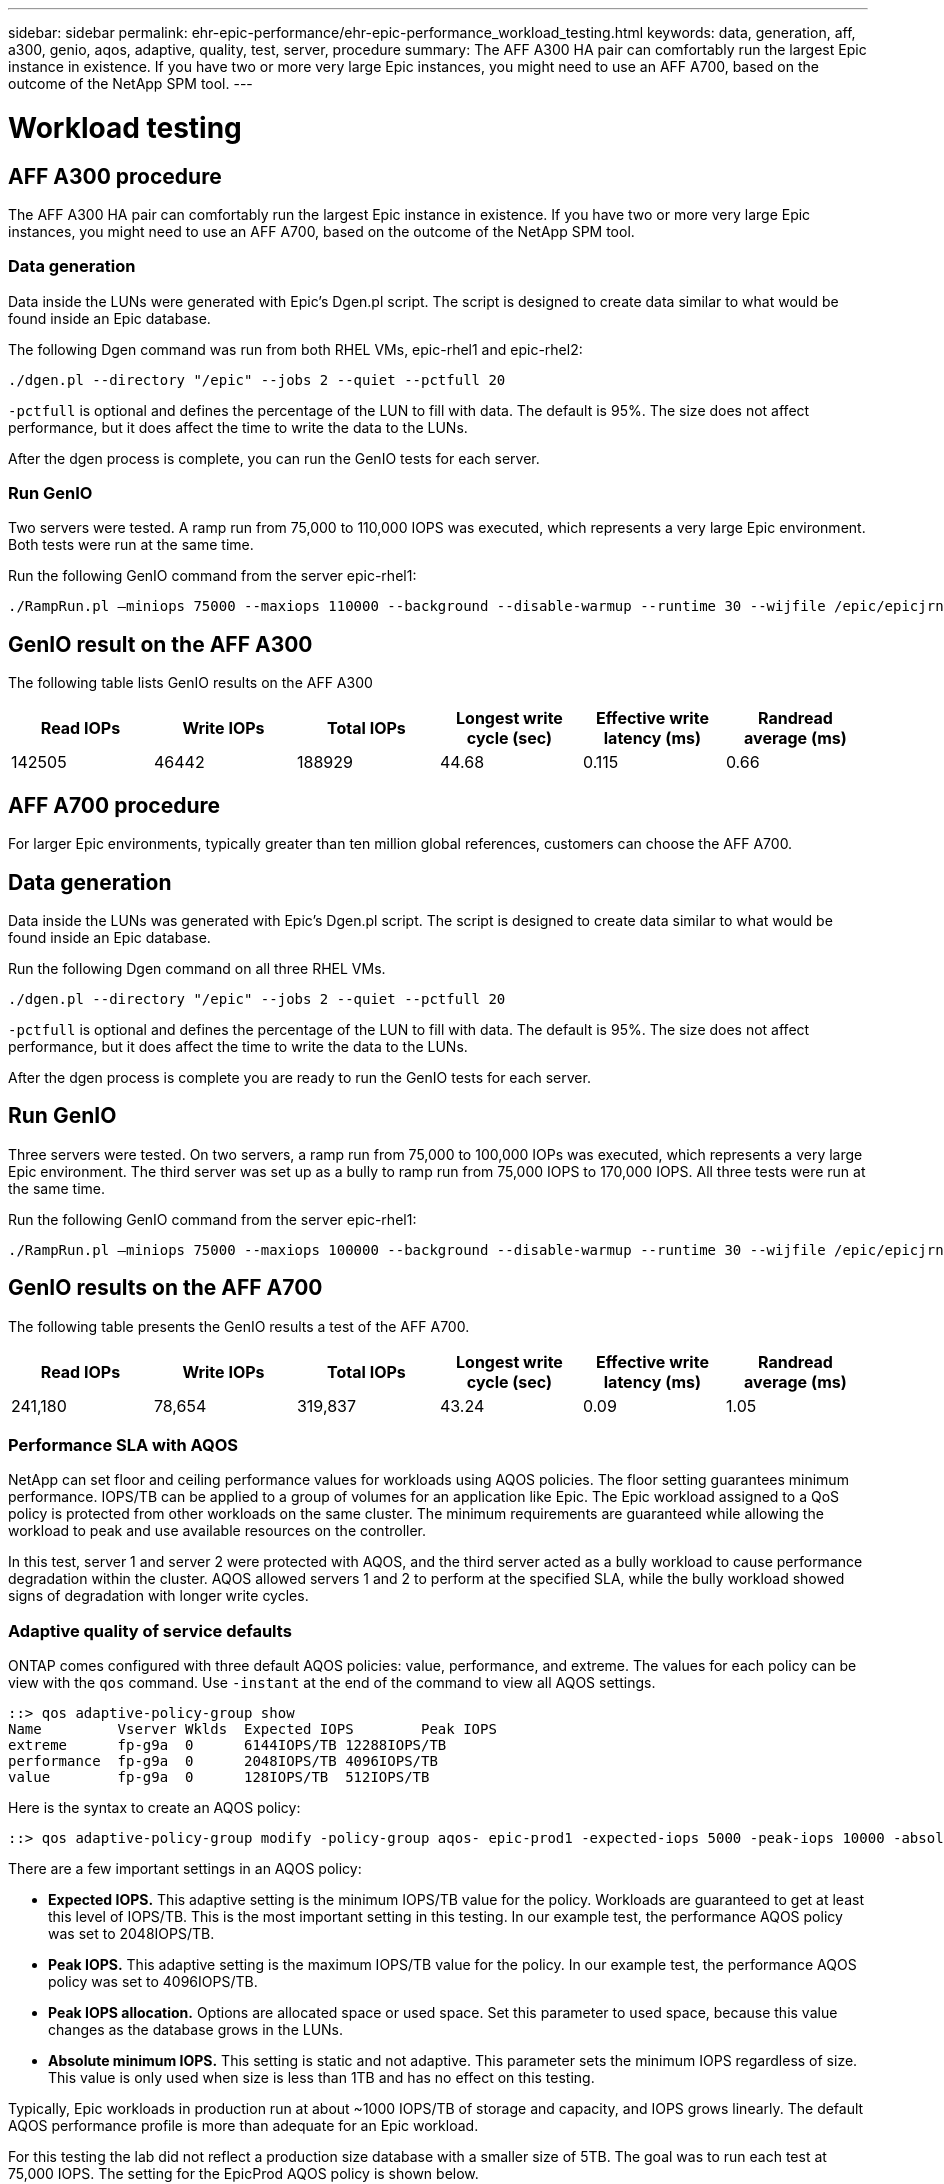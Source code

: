 ---
sidebar: sidebar
permalink: ehr-epic-performance/ehr-epic-performance_workload_testing.html
keywords: data, generation, aff, a300, genio, aqos, adaptive, quality, test, server, procedure
summary: The AFF A300 HA pair can comfortably run the largest Epic instance in existence. If you have two or more very large Epic instances, you might need to use an AFF A700, based on the outcome of the NetApp SPM tool.
---

= Workload testing
:hardbreaks:
:nofooter:
:icons: font
:linkattrs:
:imagesdir: ./../media/

//
// This file was created with NDAC Version 2.0 (August 17, 2020)
//
// 2021-05-20 13:41:30.101063
//

== AFF A300 procedure

The AFF A300 HA pair can comfortably run the largest Epic instance in existence. If you have two or more very large Epic instances, you might need to use an AFF A700, based on the outcome of the NetApp SPM tool.

=== Data generation

Data inside the LUNs were generated with Epic’s Dgen.pl script. The script is designed to create data similar to what would be found inside an Epic database.

The following Dgen command was run from both RHEL VMs, epic-rhel1 and epic-rhel2:

....
./dgen.pl --directory "/epic" --jobs 2 --quiet --pctfull 20
....

`-pctfull` is optional and defines the percentage of the LUN to fill with data. The default is 95%. The size does not affect performance, but it does affect the time to write the data to the LUNs.

After the dgen process is complete, you can run the GenIO tests for each server.

=== Run GenIO

Two servers were tested. A ramp run from 75,000 to 110,000 IOPS was executed, which represents a very large Epic environment. Both tests were run at the same time.

Run the following GenIO command from the server epic-rhel1:

....
./RampRun.pl –miniops 75000 --maxiops 110000 --background --disable-warmup --runtime 30 --wijfile /epic/epicjrn/GENIO.WIJ --numruns 10 --system epic-rhel1 --comment Ramp 75-110k
....

== GenIO result on the AFF A300

The following table lists GenIO results on the AFF A300

|===
|Read IOPs |Write IOPs |Total IOPs |Longest write cycle (sec) |Effective write latency (ms) |Randread average (ms)

|142505
|46442
|188929
|44.68
|0.115
|0.66
|===

== AFF A700 procedure

For larger Epic environments, typically greater than ten million global references, customers can choose the AFF A700.

== Data generation

Data inside the LUNs was generated with Epic’s Dgen.pl script. The script is designed to create data similar to what would be found inside an Epic database.

Run the following Dgen command on all three RHEL VMs.

....
./dgen.pl --directory "/epic" --jobs 2 --quiet --pctfull 20
....

`-pctfull` is optional and defines the percentage of the LUN to fill with data. The default is 95%. The size does not affect performance, but it does affect the time to write the data to the LUNs.

After the dgen process is complete you are ready to run the GenIO tests for each server.

== Run GenIO

Three servers were tested. On two servers, a ramp run from 75,000 to 100,000 IOPs was executed, which represents a very large Epic environment. The third server was set up as a bully to ramp run from 75,000 IOPS to 170,000 IOPS. All three tests were run at the same time.

Run the following GenIO command from the server epic-rhel1:

....
./RampRun.pl –miniops 75000 --maxiops 100000 --background --disable-warmup --runtime 30 --wijfile /epic/epicjrn/GENIO.WIJ --numruns 10 --system epic-rhel1 --comment Ramp 75-100k
....

== GenIO results on the AFF A700

The following table presents the GenIO results a test of the AFF A700.

|===
|Read IOPs |Write IOPs |Total IOPs |Longest write cycle (sec) |Effective write latency (ms) |Randread average (ms)

|241,180
|78,654
|319,837
|43.24
|0.09
|1.05
|===

=== Performance SLA with AQOS

NetApp can set floor and ceiling performance values for workloads using AQOS policies. The floor setting guarantees minimum performance. IOPS/TB can be applied to a group of volumes for an application like Epic. The Epic workload assigned to a QoS policy is protected from other workloads on the same cluster. The minimum requirements are guaranteed while allowing the workload to peak and use available resources on the controller.

In this test, server 1 and server 2 were protected with AQOS, and the third server acted as a bully workload to cause performance degradation within the cluster. AQOS allowed servers 1 and 2 to perform at the specified SLA, while the bully workload showed signs of degradation with longer write cycles.

=== Adaptive quality of service defaults

ONTAP comes configured with three default AQOS policies: value, performance, and extreme. The values for each policy can be view with the `qos` command. Use `-instant` at the end of the command to view all AQOS settings.

....
::> qos adaptive-policy-group show
Name         Vserver Wklds  Expected IOPS        Peak IOPS
extreme      fp-g9a  0      6144IOPS/TB 12288IOPS/TB
performance  fp-g9a  0      2048IOPS/TB 4096IOPS/TB
value        fp-g9a  0      128IOPS/TB  512IOPS/TB
....

Here is the syntax to create an AQOS policy:

....
::> qos adaptive-policy-group modify -policy-group aqos- epic-prod1 -expected-iops 5000 -peak-iops 10000 -absolute-min-iops 4000 -peak-iops-allocation used-space
....

There are a few important settings in an AQOS policy:

* *Expected IOPS.* This adaptive setting is the minimum IOPS/TB value for the policy. Workloads are guaranteed to get at least this level of IOPS/TB. This is the most important setting in this testing. In our example test, the performance AQOS policy was set to 2048IOPS/TB.
* *Peak IOPS.* This adaptive setting is the maximum IOPS/TB value for the policy. In our example test, the performance AQOS policy was set to 4096IOPS/TB.
* *Peak IOPS allocation.* Options are allocated space or used space. Set this parameter to used space, because this value changes as the database grows in the LUNs.
* *Absolute minimum IOPS.* This setting is static and not adaptive. This parameter sets the minimum IOPS regardless of size. This value is only used when size is less than 1TB and has no effect on this testing.

Typically, Epic workloads in production run at about ~1000 IOPS/TB of storage and capacity, and IOPS grows linearly. The default AQOS performance profile is more than adequate for an Epic workload.

For this testing the lab did not reflect a production size database with a smaller size of 5TB. The goal was to run each test at 75,000 IOPS. The setting for the EpicProd AQOS policy is shown below.

* Expected IOPS/TB = Total IOPS/used space
* 15,000 IOPS/TB = 75,000 IOPS/5TB

The following table presents the settings that were used for the EpicProd AQOS policy.

|===
|Setting |Value

|Volume size
|5TB
|Required IOPS
|75,000
|peak-iops-allocation
|Used space
|Absolute minimum IOPS
|7,500
|Expected IOPS/TB
|15,000
|Peak IOPS/TB
|30,000
|===

The following figure shows how floor IOPS and ceiling IOPS are calculated as the used space grows over time.

image:ehr-epic-performance_image2.png[Error: Missing Graphic Image]

For a production-sized database, you can either create a custom AQOS profile like the one used in the last example, or you can use the default performance AQOS policy. The settings for the performance AQOS policy are show in the table below.

|===
|Setting |Value

|Volume size
|75TB
|Required IOPS
|75,000
|peak-iops-allocation
|Used space
|Absolute minimum IOPS
|500
|Expected IOPS/TB
|1,000
|Peak IOPS/TB
|2,000
|===

The following figure shows how floor and ceiling IOPS are calculated as the used space grows over time for the default performance AQOS policy.

image:ehr-epic-performance_image3.png[Error: Missing Graphic Image]

=== Parameters

* The following parameter specifies the name of the adaptive policy group:
+
....
     -policy-group <text> - Name
....
+
Adaptive policy group names must be unique and are restricted to 127 alphanumeric characters including underscores "_" and hyphens "-". Adaptive policy group names must start with an alphanumeric character. Use the `qos adaptive-policy-group rename` command to change the adaptive policy group name.

* The following parameter specifies the data SVM (called vserver in the command line) to which this adaptive policy group belongs.
+
....
     -vserver <vserver name> - Vserver
....
+
You can apply this adaptive policy group to only the storage objects contained in the specified SVM. If the system has only one SVM, then the command uses that SVM by default.

* The following parameter specifies the minimum expected IOPS/TB or IOPS/GB allocated based on the storage object allocated size.
+
....
     -expected-iops {<integer>[IOPS[/{GB|TB}]] (default: TB)} - Expected IOPS
....

* The following parameter specifies the maximum possible IOPS/TB or IOPS/GB allocated based on the storage object allocated size or the storage object used size.
+
....
     -peak-iops {<integer>[IOPS[/{GB|TB}]] (default: TB)} - Peak IOPS
....

* The following parameter specifies the absolute minimum IOPS that is used as an override when the expected IOPS is less than this value.
+
....
     [-absolute-min-iops <qos_tput>] - Absolute Minimum IOPS
....
+
The default value is computed as follows:
+
....
qos adaptive-policy-group modify -policy-group aqos- epic-prod1 -expected-iops 5000 -peak-iops 10000 -absolute-min-iops 4000 -peak-iops-allocation used-space
....
+
....
qos adaptive-policy-group modify -policy-group aqos- epic-prod2 -expected-iops 6000 -peak-iops 20000 -absolute-min-iops 5000 -peak-iops-allocation used-space
....
+
....
qos adaptive-policy-group modify -policy-group aqos- epic-bully -expected-iops 3000 -peak-iops 2000 -absolute-min-iops 2000 -peak-iops-allocation used-space
....

=== Data generation

Data inside the LUNs was generated with the Epic `Dgen.pl` script. The script is designed to create data similar to what would be found inside an Epic database.

The following Dgen command was run on all three RHEL VMs:

....
./dgen.pl --directory "/epic" --jobs 2 --quiet --pctfull 20
....

=== Run GenIO

Three servers were tested. Two ran at a constant 75,000 IOPS, which represents a very large Epic environment. The third server was setup as a bully to ramp run from 75,000 IOPS to 150,000 IOPS. All three tests were run at the same time.

=== Server epic_rhel1 GenIO test

The following command was run to assign EpicProd AQOS settings to each volume:

....
::> vol modify -vserver epic -volume epic_rhel1_* -qos-adaptive-policy-group AqosEpicProd
....

The following GenIO command was run from the server epic-rhel1:

....
./RampRun.pl –miniops 75000 --maxiops 75000 --background --disable-warmup --runtime 30 --wijfile /epic/GENIO.WIJ --numruns 10 --system epic-rhel1 --comment Ramp constant 75k
....

=== Server epic_rhel2 GenIO test

The following command was run to assign EpicProd AQOS settings to each volume:

....
::> vol modify -vserver epic -volume epic_rhel2_* -qos-adaptive-policy-group AqosEpicProd
....

The following GenIO command was run from the server epic-rhel2:

....
./RampRun.pl --miniops 75000 --maxiops 75000 --background --disable-warmup --runtime 30 --wijfile /epic/GENIO.WIJ --numruns 10 --system epic-rhel2 --comment Ramp constant 75k
....

=== Server epic_rhel3 GenIO test (bully)

The following command assigns no AQOS policy to each volume:

....
::> vol modify -vserver epic -volume epic_rhel3_* -qos-adaptive-policy-group non
....

The following GenIO command was run from the server epic-rhel3:

....
./RampRun.pl --miniops 75000 --maxiops 150000 --background --disable-warmup --runtime 30 --wijfile /epic/GENIO.WIJ --numruns 10 --system epic-rhel3 --comment Ramp 75-150k
....

=== AQOS test results

The tables in the following sections contain the output from the summary.csv files from each concurrent GenIO test. To pass the test, the longest write cycle must have been below 45 seconds. The effective write latency must have been below 1 millisecond.

=== Server epic_rhel1 GenIO results

The following table illustrates GenIO results for AQOS server epic_rhel1.

|===
|Run |Read IOPS |Write IOPS |Total IOPS |Longest write cycle (sec) |Effective write latency (ms)

|10
|55655
|18176
|73832
|32.66
|0.12
|11
|55653
|18114
|73768
|34.66
|0.1
|12
|55623
|18099
|73722
|35.17
|0.1
|13
|55646
|18093
|73740
|35.16
|0.1
|14
|55643
|18082
|73726
|35.66
|0.1
|15
|55634
|18156
|73791
|32.54
|0.1
|16
|55629
|18138
|73767
|34.74
|0.11
|17
|55646
|18131
|73777
|35.81
|0.11
|18
|55639
|18136
|73775
|35.48
|0.11
|19
|55597
|18141
|73739
|35.42
|0.11
|===

=== Server epic_rhel2 GenIO results

The following table illustrates GenIO results for AQOS server epic_rhel2.

|===
|Run |Read IOPS |Write IOPS |Total IOPS |Longest write cycle (sec) |Effective write latency (ms)

|10
|55629
|18081
|73711
|33.96
|0.1
|11
|55635
|18152
|73788
|28.59
|0.09
|12
|55606
|18154
|73761
|30.44
|0.09
|13
|55639
|18148
|73787
|30.37
|0.09
|14
|55629
|18145
|73774
|30.13
|0.09
|15
|55619
|18125
|73745
|30.03
|0.09
|16
|55640
|18156
|73796
|33.48
|0.09
|17
|55613
|18177
|73790
|33.32
|0.09
|18
|55605
|18173
|73779
|32.11
|0.09
|19
|55606
|18178
|73785
|33.19
|0.09
|===

=== Server epic_rhel3 GenIO results (bully)

The following table illustrates GenIO results for AQOS server epic_rhel3.

|===
|Run |Write IOPS |Total IOPS |Longest WIJ Time (sec) |Longest Write Cycle (sec) |Effective Write Latency (ms)

|10
|19980
|81207
|21.48
|40.05
|0.1
|11
|21835
|88610
|17.57
|46.32
|0.12
|12
|23657
|95955
|19.77
|53.03
|0.12
|13
|25493
|103387
|21.93
|57.53
|0.12
|14
|27331
|110766
|23.17
|60.57
|0.12
|15
|28893
|117906
|26.93
|56.56
|0.1
|16
|30704
|125233
|28.05
|60.5
|0.12
|17
|32521
|132585
|28.43
|64.38
|0.12
|18
|34335
|139881
|30
|70.38
|0.12
|19
|36361
|147633
|22.78
|73.66
|0.13
|===

== AQOS test results analysis

The results from the previous section demonstrate that the performance of the servers epic_rhel1 and epic_rhel2 are not affected by the bully workload on epic_rhel3. epic_rhel3 ramps up to 150,000 IOPS and starts to fail the GenIO test as it hits the limits of the controllers. The write cycle and latency on epic_rhel1 and epic_rhel2 stay constant while the bully server spirals out of control.

This illustrates how an AQOS minimum policy can effectively isolate workloads from bullies and guarantee a minimum level of performance.

AQOS has a number of benefits:

* It allows for a more flexible and simplified architecture. Critical workloads no longer need to be siloed and can coexist with noncritical workloads. All capacity and performance can be managed and allocated with software rather than by using physical separation.
* It saves on the amount of disk and controllers required for Epic running on an ONTAP cluster.
* It simplifies the provisioning of workloads to performance policies that guarantee consistent performance.
* Optionally, you can also implement of NetApp Service Level Manager to perform the following tasks:
** Create a catalog of services to simplify provisioning of storage.
** Deliver predictable service levels so that you can consistently meet utilization goals.
** Define service-level objectives.
